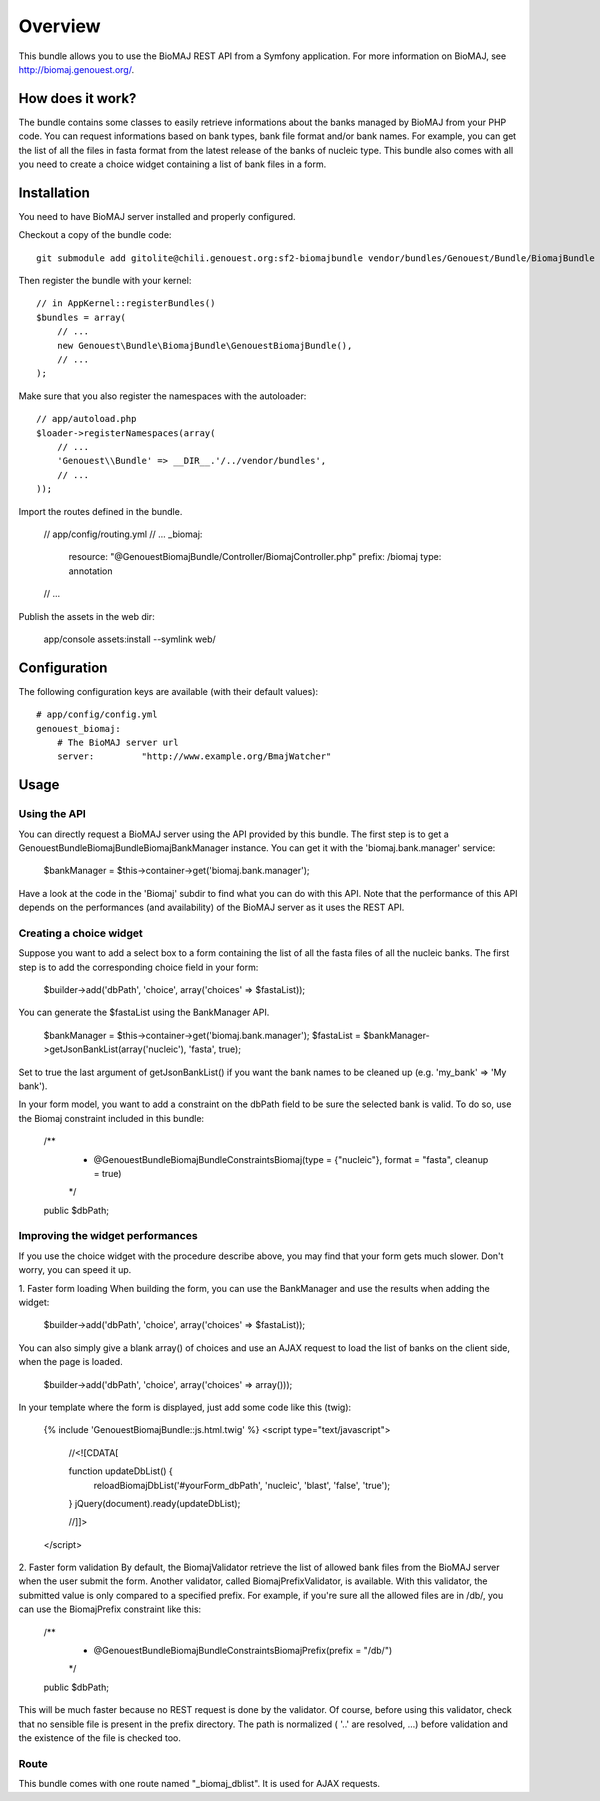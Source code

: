 ========
Overview
========

This bundle allows you to use the BioMAJ REST API from a Symfony application.
For more information on BioMAJ, see http://biomaj.genouest.org/.


How does it work?
-----------------

The bundle contains some classes to easily retrieve informations about the banks managed by BioMAJ from your PHP code.
You can request informations based on bank types, bank file format and/or bank names.
For example, you can get the list of all the files in fasta format from the latest release of the banks of nucleic type.
This bundle also comes with all you need to create a choice widget containing a list of bank files in a form.


Installation
------------

You need to have BioMAJ server installed and properly configured.

Checkout a copy of the bundle code::

    git submodule add gitolite@chili.genouest.org:sf2-biomajbundle vendor/bundles/Genouest/Bundle/BiomajBundle
    
Then register the bundle with your kernel::

    // in AppKernel::registerBundles()
    $bundles = array(
        // ...
        new Genouest\Bundle\BiomajBundle\GenouestBiomajBundle(),
        // ...
    );

Make sure that you also register the namespaces with the autoloader::

    // app/autoload.php
    $loader->registerNamespaces(array(
        // ...
        'Genouest\\Bundle' => __DIR__.'/../vendor/bundles',
        // ...
    ));

Import the routes defined in the bundle.

    // app/config/routing.yml
    // ...
    _biomaj:
        resource: "@GenouestBiomajBundle/Controller/BiomajController.php"
        prefix: /biomaj
        type: annotation
    // ...
    
Publish the assets in the web dir:

    app/console assets:install --symlink web/


Configuration
-------------

The following configuration keys are available (with their default values)::

    # app/config/config.yml
    genouest_biomaj:
        # The BioMAJ server url
        server:         "http://www.example.org/BmajWatcher"

Usage
-----

Using the API
~~~~~~~~~~~~~

You can directly request a BioMAJ server using the API provided by this bundle. The first step is to get a Genouest\Bundle\BiomajBundle\Biomaj\BankManager instance.
You can get it with the 'biomaj.bank.manager' service:

    $bankManager = $this->container->get('biomaj.bank.manager');

Have a look at the code in the 'Biomaj' subdir to find what you can do with this API.
Note that the performance of this API depends on the performances (and availability) of the BioMAJ server as it uses the REST API.


Creating a choice widget
~~~~~~~~~~~~~~~~~~~~~~~~

Suppose you want to add a select box to a form containing the list of all the fasta files of all the nucleic banks.
The first step is to add the corresponding choice field in your form:

    $builder->add('dbPath', 'choice', array('choices' => $fastaList));

You can generate the $fastaList using the BankManager API.

    $bankManager = $this->container->get('biomaj.bank.manager');
    $fastaList = $bankManager->getJsonBankList(array('nucleic'), 'fasta', true);

Set to true the last argument of getJsonBankList() if you want the bank names to be cleaned up (e.g. 'my_bank' => 'My bank').


In your form model, you want to add a constraint on the dbPath field to be sure the selected bank is valid.
To do so, use the Biomaj constraint included in this bundle:

    /**
     * @Genouest\Bundle\BiomajBundle\Constraints\Biomaj(type = {"nucleic"}, format = "fasta", cleanup = true)
     */
    public $dbPath;


Improving the widget performances
~~~~~~~~~~~~~~~~~~~~~~~~~~~~~~~~~

If you use the choice widget with the procedure describe above, you may find that your form gets much slower.
Don't worry, you can speed it up.

1. Faster form loading
When building the form, you can use the BankManager and use the results when adding the widget:

    $builder->add('dbPath', 'choice', array('choices' => $fastaList));

You can also simply give a blank array() of choices and use an AJAX request to load the list of banks on the client side, when the page is loaded.

    $builder->add('dbPath', 'choice', array('choices' => array()));

In your template where the form is displayed, just add some code like this (twig):

    {% include 'GenouestBiomajBundle::js.html.twig' %}
    <script type="text/javascript">
        //<![CDATA[
        
        function updateDbList() {
            reloadBiomajDbList('#yourForm_dbPath', 'nucleic', 'blast', 'false', 'true');
        }
        jQuery(document).ready(updateDbList);

        //]]>
    </script>

2. Faster form validation
By default, the BiomajValidator retrieve the list of allowed bank files from the BioMAJ server when the user submit the form.
Another validator, called BiomajPrefixValidator, is available. With this validator, the submitted value is only compared to a specified prefix.
For example, if you're sure all the allowed files are in /db/, you can use the BiomajPrefix constraint like this:

    /**
     * @Genouest\Bundle\BiomajBundle\Constraints\BiomajPrefix(prefix = "/db/")
     */
    public $dbPath;

This will be much faster because no REST request is done by the validator.
Of course, before using this validator, check that no sensible file is present in the prefix directory.
The path is normalized ( '..' are resolved, ...) before validation and the existence of the file is checked too.


Route
~~~~~

This bundle comes with one route named "_biomaj_dblist". It is used for AJAX requests.

